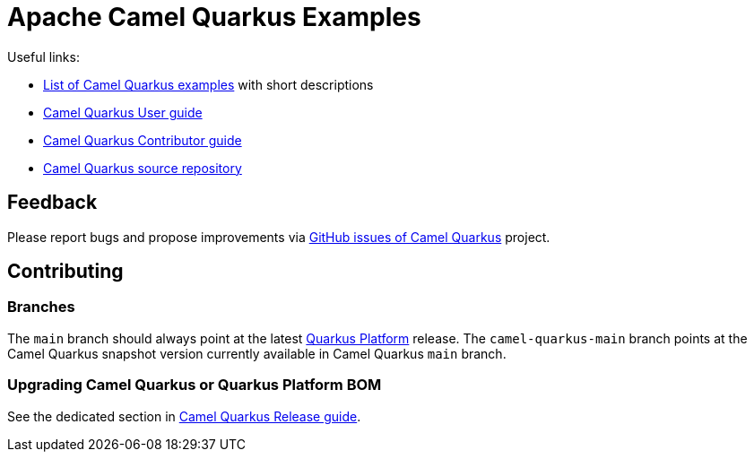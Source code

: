 = Apache Camel Quarkus Examples

Useful links:

* https://camel.apache.org/camel-quarkus/latest/user-guide/examples.html[List of Camel Quarkus examples] with short descriptions
* https://camel.apache.org/camel-quarkus/latest/user-guide/index.html[Camel Quarkus User guide]
* https://camel.apache.org/camel-quarkus/latest/contributor-guide/index.html[Camel Quarkus Contributor guide]
* https://github.com/apache/camel-quarkus[Camel Quarkus source repository]

== Feedback

Please report bugs and propose improvements via https://github.com/apache/camel-quarkus/issues[GitHub issues of Camel Quarkus] project.

== Contributing

=== Branches

The `main` branch should always point at the latest https://repo1.maven.org/maven2/io/quarkus/platform/quarkus-bom[Quarkus Platform] release.
The `camel-quarkus-main` branch points at the Camel Quarkus snapshot version currently available in Camel Quarkus `main` branch.

=== Upgrading Camel Quarkus or Quarkus Platform BOM

See the dedicated section in https://camel.apache.org/camel-quarkus/latest/contributor-guide/release-guide.html#_upgrade_and_tag_examples[Camel Quarkus Release guide].